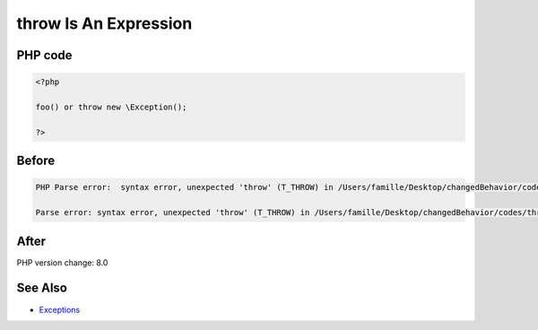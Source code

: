 .. _`throw-is-an-expression`:

throw Is An Expression
======================


PHP code
________
.. code-block:: php

   <?php
   
   foo() or throw new \Exception();
   
   ?>

Before
______
.. code-block:: output

   PHP Parse error:  syntax error, unexpected 'throw' (T_THROW) in /Users/famille/Desktop/changedBehavior/codes/throwIsAnExpression.php on line 3
   
   Parse error: syntax error, unexpected 'throw' (T_THROW) in /Users/famille/Desktop/changedBehavior/codes/throwIsAnExpression.php on line 3
   

After
______
.. code-block:: output

   


PHP version change: 8.0

See Also
________

* `Exceptions <https://www.php.net/manual/en/language.exceptions.php>`_


